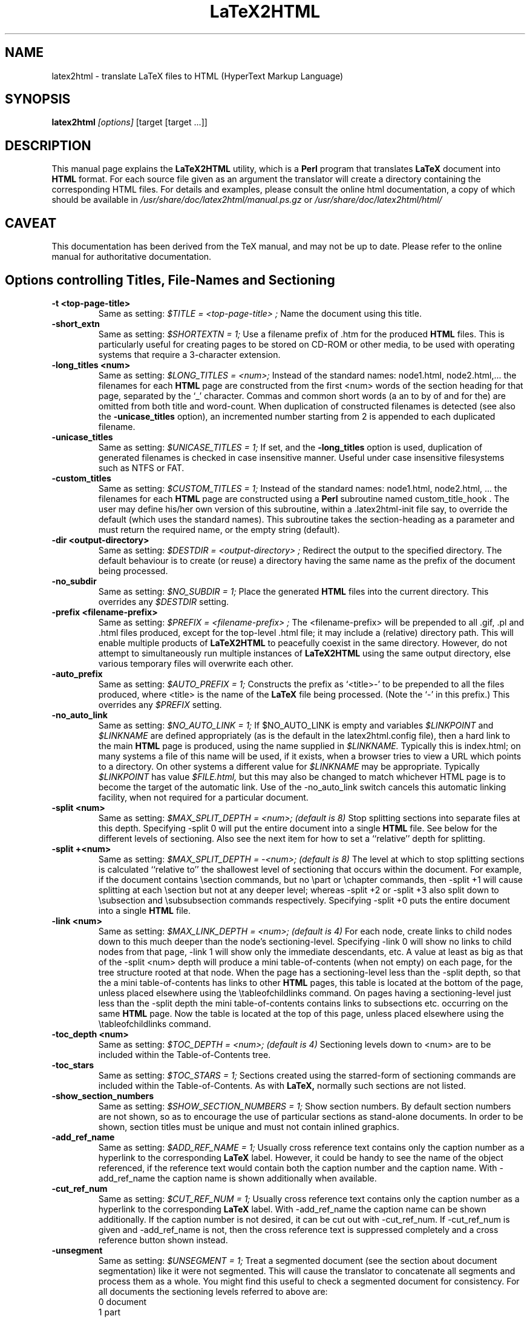 .\" Hey, Emacs! This is an -*- nroff -*- source file.
.\" Copyright (c) 1997 Manoj Srivastava <srivasta@debian.org>
.\"
.\" This is free documentation; you can redistribute it and/or
.\" modify it under the terms of the GNU General Public License as
.\" published by the Free Software Foundation; either version 2 of
.\" the License, or (at your option) any later version.
.\"
.\" The GNU General Public License's references to "object code"
.\" and "executables" are to be interpreted as the output of any
.\" document formatting or typesetting system, including
.\" intermediate and printed output.
.\"
.\" This manual is distributed in the hope that it will be useful,
.\" but WITHOUT ANY WARRANTY; without even the implied warranty of
.\" MERCHANTABILITY or FITNESS FOR A PARTICULAR PURPOSE.  See the
.\" GNU General Public License for more details.
.\"
.\" You should have received a copy of the GNU General Public
.\" License along with this manual; if not, write to the Free
.\" Software Foundation, Inc., 51 Franklin Street, Fifth Floor, Boston, MA  02110-1301
.\" USA.
.\"
.\"
.TH LaTeX2HTML 1 "July 1 2021" "Debian" "Debian GNU/Linux manual"
.SH NAME
latex2html \- translate LaTeX files to HTML (HyperText Markup Language)
.SH SYNOPSIS
.B latex2html
.I [options]
\&[target [target ...]]
.SH DESCRIPTION
This manual page explains the
.B "LaTeX2HTML"
utility, which is a 
.B Perl 
program that translates
.B LaTeX
document into 
.B HTML 
format. For each source file given as an argument
the translator will create a directory containing the corresponding
HTML files. For details and examples, please consult the online html
documentation, a copy of which should be available in
.I /usr/share/doc/latex2html/manual.ps.gz
or
.I /usr/share/doc/latex2html/html/
.SH CAVEAT
This documentation has been derived from the TeX manual, and may not be
up to date. Please refer to the online manual for authoritative
documentation.
.SH Options controlling Titles, File-Names and Sectioning
.TP
.B -t <top-page-title>
Same as setting:
.I $TITLE = "<top-page-title>";
Name the document using this title.
.TP
.B -short_extn
Same as setting:
.I $SHORTEXTN = 1;
Use a filename prefix of .htm for the produced 
.B HTML 
files. This is
particularly useful for creating pages to be stored on CD-ROM or other
media, to be used with operating systems that require a 3-character
extension.
.TP
.B -long_titles <num>
Same as setting:
.I $LONG_TITLES = <num>;
Instead of the standard names: node1.html, node2.html,... the filenames
for each 
.B HTML 
page are constructed from the first <num> words of the
section heading for that page, separated by the `_' character.
Commas and common short words (a an to by of and for the) are omitted
from both title and word-count.
When duplication of constructed filenames is detected (see also the
.B -unicase_titles
option), an incremented number starting from 2
is appended to each duplicated filename.
.TP
.B -unicase_titles
Same as setting:
.I $UNICASE_TITLES = 1;
If set, and the
.B -long_titles
option is used, duplication of generated filenames
is checked in case insensitive manner.
Useful under case insensitive filesystems such as NTFS or FAT.
.TP
.B -custom_titles
Same as setting:
.I $CUSTOM_TITLES = 1;
Instead of the standard names: node1.html, node2.html, ... the
filenames for each 
.B HTML 
page are constructed using a 
.B Perl 
subroutine
named custom_title_hook . The user may define his/her own version of
this subroutine, within a .latex2html-init file say, to override the
default (which uses the standard names). This subroutine takes the
section-heading as a parameter and must return the required name, or
the empty string (default).
.TP
.B -dir <output-directory>
Same as setting:
.I $DESTDIR = "<output-directory>";
Redirect the output to the specified directory.
The default behaviour is to create (or reuse) a directory having the
same name as the prefix of the document being processed.
.TP
.B -no_subdir
Same as setting:
.I $NO_SUBDIR = 1;
Place the generated 
.B HTML 
files into the current directory. This
overrides any 
.I $DESTDIR 
setting.
.TP
.B -prefix <filename-prefix>
Same as setting:
.I $PREFIX = "<filename-prefix>";
The <filename-prefix> will be prepended to all .gif, .pl and .html
files produced, except for the top-level .html file; it may include a
(relative) directory path. This will enable multiple products of
.B LaTeX2HTML 
to peacefully coexist in the same directory. However, do not
attempt to simultaneously run multiple instances of 
.B LaTeX2HTML 
using
the same output directory, else various temporary files will overwrite
each other.
.TP
.B -auto_prefix
Same as setting:
.I $AUTO_PREFIX = 1;
Constructs the prefix as `<title>-' to be prepended to all the files
produced, where <title> is the name of the 
.B LaTeX 
file being processed.
(Note the `-' in this prefix.)
This overrides any 
.I $PREFIX 
setting.
.TP
.B -no_auto_link
Same as setting:
.I $NO_AUTO_LINK = 1;
If $NO_AUTO_LINK is empty and variables 
.I $LINKPOINT 
and 
.I $LINKNAME 
are
defined appropriately (as is the default in the latex2html.config
file), then a hard link to the main 
.B HTML 
page is produced, using the
name supplied in 
.I $LINKNAME. 
Typically this is index.html; on many
systems a file of this name will be used, if it exists, when a browser
tries to view a URL which points to a directory. On other systems a
different value for 
.I $LINKNAME 
may be appropriate. Typically 
.I $LINKPOINT
has 
value 
.I $FILE.html, 
but this may also be changed to match whichever
HTML page is to become the target of the automatic link.
Use of the -no_auto_link switch cancels this automatic linking
facility, when not required for a particular document.
.TP
.B -split <num>
Same as setting:
.I $MAX_SPLIT_DEPTH = <num>; (default is 8)
Stop splitting sections into separate files at this depth. Specifying
-split 0 will put the entire document into a single 
.B HTML 
file. See
below for the different levels of sectioning. Also see the next item
for how to set a ``relative'' depth for splitting.
.TP
.B -split +<num>
Same as setting:
.I $MAX_SPLIT_DEPTH = -<num>; (default is 8)
The level at which to stop splitting sections is calculated ``relative
to'' the shallowest level of sectioning that occurs within the
document. For example, if the document contains \\section commands, but
no \\part or \\chapter commands, then -split +1 will cause splitting at
each \\section but not at any deeper level; whereas -split +2 or -split
+3 also split down to \\subsection and \\subsubsection commands
respectively. Specifying -split +0 puts the entire document into a
single 
.B HTML 
file.
.TP
.B -link <num>
Same as setting:
.I $MAX_LINK_DEPTH = <num>; (default is 4)
For each node, create links to child nodes down to this much deeper
than the node's sectioning-level.
Specifying -link 0 will show no links to child nodes from that page,
-link 1 will show only the immediate descendants, etc.
A value at least as big as that of the -split <num> depth will produce
a mini table-of-contents (when not empty) on each page, for the tree
structure rooted at that node.
When the page has a sectioning-level less than the -split depth, so
that the a mini table-of-contents has links to other 
.B HTML 
pages, this
table is located at the bottom of the page, unless placed elsewhere
using the \\tableofchildlinks command.
On pages having a sectioning-level just less than the -split depth the
mini table-of-contents contains links to subsections etc. occurring on
the same 
.B HTML 
page. Now the table is located at the top of this page,
unless placed elsewhere using the \\tableofchildlinks command.
.TP
.B -toc_depth <num>
Same as setting:
.I $TOC_DEPTH = <num>; (default is 4)
Sectioning levels down to <num> are to be included within the
Table-of-Contents tree.
.TP
.B -toc_stars
Same as setting:
.I $TOC_STARS = 1;
Sections created using the starred-form of sectioning commands are
included within the Table-of-Contents. As with 
.B LaTeX, 
normally such
sections are not listed.
.TP
.B -show_section_numbers
Same as setting:
.I $SHOW_SECTION_NUMBERS = 1;
Show section numbers. By default section numbers are not shown, so as
to encourage the use of particular sections as stand-alone documents.
In order to be shown, section titles must be unique and must not
contain inlined graphics.
.TP
.B -add_ref_name
Same as setting:
.I $ADD_REF_NAME = 1;
Usually cross reference text contains only the caption number as a
hyperlink to the corresponding
.B LaTeX
label. However, it could be
handy to see the name of the object referenced, if the reference text
would contain both the caption number and the caption name.
With -add_ref_name the caption name is shown additionally when available.
.TP
.B -cut_ref_num
Same as setting:
.I $CUT_REF_NUM = 1;
Usually cross reference text contains only the caption number as a
hyperlink to the corresponding
.B LaTeX
label. With -add_ref_name the
caption name can be shown additionally. If the caption number is not
desired, it can be cut out with -cut_ref_num. If -cut_ref_num is
given and -add_ref_name is not, then the cross reference text is
suppressed completely and a cross reference button shown instead.
.TP
.B -unsegment
Same as setting:
.I $UNSEGMENT = 1;
Treat a segmented document (see the section about document
segmentation) like it were not segmented. This will cause the
translator to concatenate all segments and process them as a whole. You
might find this useful to check a segmented document for consistency.
For all documents the sectioning levels referred to above are:
.RS 
 0  document
 1  part
 2  chapter
 3  section
 4  subsection
 5  subsubsection
 6  paragraph
 7  subparagraph
 8  subsubparagraph
.RE
.P
These levels apply even when the document contains no sectioning for the
shallower levels; e.g. no \\part or \\chapter commands is most common,
especially when using 
.B LaTeX's 
article document-class.
.SH Options controlling Extensions and Special Features
The switches described here govern the type of 
.B HTML 
code that can be
generated, and how to choose between the available options when there are
alternative strategies for implementing portions of 
.B LaTeX 
code.
.TP
.B -html_version (2.0|3.2|4.0|5.0)[,(math|i18n)]*
Same as setting:
.I $HTML_VERSION = "... ";
This specifies both the 
.B HTML 
version to generate, and any extra
(non-standard) 
.B HTML 
features that may be required.
The version number corresponds to a published DTD for an 
.B HTML 
standard. A
corresponding 
.B Perl 
file in the versions/ subdirectory is loaded; these
files are named `html<num>.pl'.
Following the version number, a comma-separated list of extensions can
be given. Each corresponds to a file `<name>.pl' also located in the
versions/ subdirectory. When such a file is loaded the resulting HTML
code can no longer be expected to validate with the specified DTD. An
exception is math when the -no_math switch is also used, which should
still validate.
Currently, versions 2.0, 3.2, 4.0 and 5.0 are available. 
The default version is usually set to be `5.0', within
latex2html.config.
.TP
.B -no_tex_defs
Same as setting:
.I $TEXDEFS = 0; (default is 1)
When 
.I $TEXDEFS 
is set (default) the file texdefs.perl will be read. This
provides code to allow common TEX commands like \\def, \\newbox,
\\newdimen and others, to be recognised, especially within the document
preamble. In the case of \\def, the definition may even be fully
interpreted, but this requires the pattern-matching to be not too
complicated.
If 
.I $TEXDEFS 
is `0' or empty, then texdefs.perl will not be loaded; the
translator will make no attempt to interpret any raw TEX commands. This
feature is intended to enable sophisticated authors the ability to
insert arbitrary TEX commands in environments that are destined to be
processed by 
.B LaTeX 
anyway; e.g. figures, theorems, pictures, etc.
However this should rarely be needed, as now there is better support
for these types of environment. There are now other methods to specify
which chunks of code are to be passed to 
.B LaTeX 
for explicit
image-generation; see the discussion of the makeimage environment.
.TP
.B -external_file <filename>
Same as setting:
.I $EXTERNAL_FILE = "<filename>";
Specifies the prefix of the .aux file that this document should read.
The .aux extension will be appended to this prefix to get the complete
filename, with directory path if needed.
This file could contain necessary information regarding citations,
figure, table and section numbers from 
.B LaTeX 
and perhaps other
information also. Use of this switch is vital for document segments,
processed separately and linked to appear as if generated from a single
LaTeX document.
.TP
.B -font_size <size>
Same as setting:
.I $FONT_SIZE = "<size>";
This option provides better control over the font size of environments
made into images using 
.B LaTeX. 
<size> must be one of the font sizes that
.B LaTeX 
recognizes; i.e. `10pt', `11pt', `12pt', etc. Default is `10pt',
or whatever option may have been specified on the \\documentclass or
\\documentstyle line.
Whatever size is selected, it will be magnified by the installation
variables 
.I $MATH_SCALE_FACTOR, 
.I $FIGURE_SCALE_FACTOR 
and
.I $DISP_SCALE_FACTOR 
as appropriate.
Note: This switch provides no control over the size of text on the HTML
pages. Such control is subject entirely to the user's choices of
settings for the browser windows.
.TP
.B -scalable_fonts
Same as setting:
.I $SCALABLE_FONTS = 1;
This is used when scalable fonts, such as PostScript versions of the
TEX fonts, are available for image-generation.
It has the effect of setting 
.I $PK_GENERATION 
to `1', and 
.I $DVIPS_MODE 
to
be empty, overriding any previous settings for these variables.
.TP
.B -no_math
Same as setting:
.I $NO_SIMPLE_MATH = 1;
Ordinarily simple mathematical expressions are set using the ordinary
text font, but italicized. When part of the expression can not be
represented this way, an image is made of the whole formula. This is
called ``simple math''. When 
.I $NO_SIMPLE_MATH 
is set, then all
mathematics is made into images, whether simple or not.
However, if the math extension is loaded, using the -html_version
switch described earlier, then specifying -no_math produces a quite
different effect. Now it is the special <MATH> tags and entities which
are canceled. In their place a sophisticated scheme for parsing
mathematical expressions is used. Images are made of those sub-parts of
a formula which cannot be adequately expressed using (italicized) text
characters and <SUB> and <SUP> tags. See the subsection on mathematics
for more details.
.TP
.B -local_icons
Same as setting:
.I $LOCAL_ICONS = 1;
A copy of each of the icons actually used within the document is placed
in the directory along with the 
.B HTML 
files and generated images. This
allows the whole document to be fully self-contained, within this
directory; otherwise the icons must be retrieved from a (perhaps
remote) server.
It is also the default behavior if $ICONSERVER is not set.
The icons are normally copied from a subdirectory of the

.B $LATEX2HTMLDIR,
 set within latex2html.config. An alternative set of
icons can be used by specifying a (relative) directory path in
$ALTERNATIVE_ICONS to where the customised images can be found.
.TP
.B -init_file <file>
Load the specified initialisation file. This 
.B Perl 
file will be loaded
after loading 
.I $HOME/.latex2html-init, 
or .latex2html-init in the local
directory, if either file exists. It is read at the time the switch is
processed, so the contents of the file may change any of the values of
any of the variables that were previously established, as well as any
default options. More than one initialisation file can be read in this
way.
.TP
.B -no_fork
Same as setting:
.I $NOFORK = 1;
When set this disables a feature in the early part of the processing
whereby some memory-intensive operations are performed by `forked'
child processes. Some single-task operating systems, such as DOS, do
not support this feature. Having 
.I $NOFORK 
set then ensures that
unnecessary file-handles that are needed with the forked processes, are
not consumed unnecessarily, perhaps resulting in a fatal 
.B Perl 
error.
.TP
.B -iso_language <type>
This enables you to specify a different language type than 'EN' to be
used in the lang attribute of the 
.B HTML 
document, e.g. 'en-US'.
.TP
.B -short_index
Same as setting:
.I $SHORT_INDEX = 1;
Creates shorter Index listings, using codified links; this is fully
compatible with the makeidx package.
.TP
.B -no_footnode
Same as setting:
.I $NO_FOOTNODE = 1;
Suppresses use of a separate file for footnotes; instead these are
placed at the bottom of the 
.B HTML 
pages where the references occur.
When this option is used, it is frequently desirable to change the
style of the marker used to indicate the presence of a footnote. This
is done as in 
.B LaTeX, 
using code such as follows.
\\renewcommand{\\thefootnote}{\\arabic{footnote}}
All the styles \\arabic, \\alph, \\roman, \\Alph and \\Roman are available.
.TP
.B -numbered_footnotes
Same as setting:
.I $NUMBERED_FOOTNOTES = 1;
If this is set you will get every footnote applied with a subsequent
number, to ease readability.
.TP
.B -address <author-address>
Same as setting:
.I $ADDRESS = "<author-address>";
Sign each page with this address.
See latex2html.config for an example using 
.B Perl 
code to automatically
include the date.
A user-defined 
.B Perl 
subroutine called &custom_address can be used
instead, if defined; it takes the value of 
.I $ADDRESS 
as a parameter,
which may be used or ignored as desired. At the time when this
subroutine will be called, variables named $depth, 
.I $title, 
.I $file 
hold
the sectioning-level, title and filename of the 
.B HTML 
page being
produced; 
.I $FILE 
holds the name of the filename for the title-page of
the whole document.
.TP
.B -info <string>
Same as setting:
.I $INFO = "<string>";
Generate a new section ``About this document'' containing information
about the document being translated. The default is to generate such a
section with information on the original document, the date, the user
and the translator. An empty string (or the value `0') disables the
creation of this extra section.
If a non-empty string is given, it will be placed as the contents of
the ``About this document'' page instead of the default information.
.SH Switches controlling Image Generation
These switches affect whether images are created at all, whether old images
are reused on subsequent runs or new ones created afresh, and whether
anti-aliasing effects are used within the images themselves.
.TP
.B -use_dvipng
Use the dvipng program to generate png images, rather than using
dvips followed by gs.  This method produces better alignment of
math formulas which extend significantly above or below
the line of text in which they are contained.
.TP
.B -nouse_pdftex
Generate intermediate images with plain latex instead of pdflatex.
If your document is written for pdflatex, run ``pdflatex'' first and
then ``latex2html''.  If your document is written for plain, dvi-producing
latex, run ``latex'' first and then ``latex2html -nouse_pdftex''.
.TP
.B -use_luatex
Generate intermediate images with lualatex instead of plain latex.
Produced PDF output will then be translated into images with GhostScript.
Useful for lualatex documents which cannot be translated by latex or pdflatex.
.TP
.B -use_luadvi
Generate intermediate images with dvilualatex instead of plain latex.
Useful for dvilualatex documents which cannot be translated by latex.
.TP
.B -ascii_mode
Same as setting:
.I $ASCII_MODE = $EXTERNAL_IMAGES = 1;
Use only ASCII characters and do not include any images in the final
output. With -ascii_mode the output of the translator can be used on
character-based browsers, such as lynx, which do not support inlined
images (via the <IMG> tag).
.TP
.B -nolatex
Same as setting:
.I $NOLATEX = 1;
Disable the mechanism for passing unknown environments to 
.B LaTeX 
for
processing. This can be thought of as ``draft mode'' which allows
faster translation of the basic document structure and text, without
fancy figures, equations or tables.
(This option has been superseded by the -no_images option, see below.)
.TP
.B -external_images
Same as setting:
.I $EXTERNAL_IMAGES = 1;
Instead of including any generated images inside the document, leave
them outside the document and provide hypertext links to them.
.TP
.B -ps_images
Same as setting:
.I $PS_IMAGES = $EXTERNAL_IMAGES = 1;
Use links to external PostScript files rather than inlined images in
the chosen graphics format.
.TP
.B -discard
Same as setting:
.I $DISCARD_PS = 1;
The temporary PostScript files are discarded immediately after they
have been used to create the image in the desired graphics format.
.TP
.B -no_images
Same as setting:
.I $NO_IMAGES = 1;
Do not attempt to produce any inlined images. The missing images can be
generated ``off-line'' by restarting 
.B LaTeX2HTML 
with the option
-images_only .
.TP
.B -images_only
Same as setting:
.I $IMAGES_ONLY = 1;
Try to convert any inlined images that were left over from previous
runs of 
.B LaTeX2HTML.
.TP
.B -reuse <reuse_option>
Same as setting:
.I $REUSE = <reuse_option>;
This switch specifies the extent to which image files are to be shared
or recycled.
There are three valid options:
[*] 0
Do not ever share or recycle image files.
This choice also invokes an interactive session prompting the user
about what to do about a pre-existing 
.B HTML 
directory, if it
exists.
[*] 1
Recycle image files from a previous run if they are available,
but do not share identical images that must be created in this
run.
[*] 2
Recycle image files from a previous run and share identical images
from this run.
This is the default.
A later section provides additional information about image-reuse.
.TP
.B -no_reuse
Same as setting:
.I $REUSE = 0;
Do not share or recycle images generated during previous translations.
This is equivalent to -reuse 0 . (This will enable the initial
interactive session during which the user is asked whether to reuse the
old directory, delete its contents or quit.)
.TP
.B -antialias
Same as setting:
.I $ANTI_ALIAS = 1; (Default is 0.)
Generated images of figure environments and external PostScript files
should use anti-aliasing. By default anti-aliasing is not used with
these images, since this may interfere with the contents of the images
themselves.
.TP
.B -antialias_text
Same as setting:
.I $ANTI_ALIAS_TEXT = 1; (Default is 1.)
Generated images of typeset material such as text, mathematical
formulas, tables and the content of makeimage environments, should use
anti-aliasing effects.
The default is normally to use anti-aliasing for text, since the
resulting images are much clearer on-screen. However the default may
have been changed locally.
.TP
.B -no_antialias
Same as setting:
.I $ANTI_ALIAS = 0; (Default is 0.)
Generated images of figure environments and external PostScript files
should not use anti-aliasing with images, though the local default may
have been changed to use it.
.TP
.B -no_antialias_text
Same as setting:
.I $ANTI_ALIAS_TEXT = 0; (Default is 1.)
Generated images of typeset material should not use anti-aliasing
effects. Although on-screen images of text are definitely improved
using anti-aliasing, printed images can be badly blurred, even at
300dpi. Higher resolution printers do a much better job with the
resulting grey-scale images.
.TP
.B -white
Same as setting:
.I $WHITE_BACKGROUND = 1; (Default is 1.)
Ensures that images of figure environments have a white background.
Otherwise transparency effects may not work correctly.
.TP
.B -no_white
Same as setting:
.I $WHITE_BACKGROUND = ''; (Default is 1.)
Cancels the requirement that figure environments have a white
background.
.TP
.B -ldump
Same as setting:
.I $LATEX_DUMP = 1; (Default is 0.)
Use this if you want to speed up image processing during the 2nd and
subsequent runs of 
.B LaTeX2HTML 
on the same document. The translator now
produces a 
.B LaTeX 
format-dump of the preamble to images.tex which is
used on subsequent runs. This significantly reduces the startup time
when 
.B LaTeX 
reads the images.tex file for image-generation.
This process actually consumes additional time on the first run, since
.B LaTeX
is called twice -- once to create the format-dump, then again to
load and use it. The pay-off comes with the faster loading on
subsequent runs. Approximately 1 Meg of disk space is consumed by the
dump file.
.SH Switches controlling Navigation Panels
The following switches govern whether to include one or more navigation
panels on each 
.B HTML 
page, also which buttons to include within such a panel.
.TP
.B -no_navigation
Same as setting:
.I $NO_NAVIGATION = 1;
Disable the mechanism for putting navigation links in each page.
This overrides any settings of the 
.I $TOP_NAVIGATION, 
.I $BOTTOM_NAVIGATION
and 
.I $AUTO_NAVIGATION 
variables.
.TP
.B -top_navigation
Same as setting:
.I $TOP_NAVIGATION = 1;
Put navigation links at the top of each page.
.TP
.B -bottom_navigation
Same as setting:
.I $BOTTOM_NAVIGATION = 1;
Put navigation links at the bottom of each page as well as the top.
.TP
.B -auto_navigation
Same as setting:
.I $AUTO_NAVIGATION = 1;
Put navigation links at the top of each page. Also put one at the
bottom of the page, if the page exceeds 
.I $WORDS_IN_PAGE 
number of words
(default = 450).
.TP
.B -next_page_in_navigation
Same as setting:
.I $NEXT_PAGE_IN_NAVIGATION = 1;
Put a link to the next logical page in the navigation panel.
.TP
.B -previous_page_in_navigation
Same as setting:
.I $PREVIOUS_PAGE_IN_NAVIGATION = 1;
Put a link to the previous logical page in the navigation panel.
.TP
.B -contents_in_navigation
Same as setting:
.I $CONTENTS_IN_NAVIGATION = 1;
Put a link to the table-of-contents in the navigation panel if there is
one.
.TP
.B -index_in_navigation
Same as setting:
.I $INDEX_IN_NAVIGATION = 1;
Put a link to the index-page in the navigation panel if there is an
index.
.SH Switches for Linking to other documents
When processing a single stand-alone document, the switches described in
this section should not be needed at all, since the automatically generated
navigation panels, described on the previous page should generate all the
required navigation links. However if a document is to be regarded as part
of a much larger document, then links from its first and final pages, to
locations in other parts of the larger (virtual) document, need to be
provided explicitly for some of the buttons in the navigation panel.
The following switches allow for such links to other documents, by providing
the title and URL for navigation panel hyperlinks. In particular, the
``Document Segmentation'' feature necessarily makes great use of these
switches. It is usual for the text and targets of these navigation
hyperlinks to be recorded in a Makefile, to avoid tedious typing of long
command-lines having many switches.
.TP
.B -up_url <URL>
Same as setting:
.I $EXTERNAL_UP_LINK = "<URL>";
Specifies a universal resource locator (URL) to associate with the
``UP'' button in the navigation panel(s).
.TP
.B -up_title <string>
Same as setting:
.I $EXTERNAL_UP_TITLE = "<string>";
Specifies a title associated with this URL.
.TP
.B -prev_url <URL>
Same as setting:
.I $EXTERNAL_PREV_LINK = "<URL>";
Specifies a URL to associate with the ``PREVIOUS'' button in the
navigation panel(s).
.TP
.B -prev_title <string>
Same as setting:
.I $EXTERNAL_PREV_TITLE = "<string>";
Specifies a title associated with this URL.
.TP
.B -down_url <URL>
Same as setting:
.I $EXTERNAL_DOWN_LINK = "<URL>";
Specifies a URL for the ``NEXT'' button in the navigation panel(s).
.TP
.B -down_title <string>
Same as setting:
.I $EXTERNAL_DOWN_TITLE = "<string>";
Specifies a title associated with this URL.
.TP
.B -contents <URL>
Same as setting:
.I $EXTERNAL_CONTENTS = "<URL>";
Specifies a URL for the ``CONTENTS'' button, for document segments that
would not otherwise have one.
.TP
.B -index <URL>
Same as setting:
.I $EXTERNAL_INDEX = "<URL>";
Specifies a URL for the ``INDEX'' button, for document segments that
otherwise would not have an index.
.TP
.B -biblio <URL>
Same as setting:
.I $EXTERNAL_BIBLIO = "<URL>";
Specifies the URL for the bibliography page to be used, when not
explicitly part of the document itself.
Warning: On some systems it is difficult to give text-strings <string>
containing space characters, on the command-line or via a Makefile. One way
to overcome this is to use the corresponding variable. Another way is to
replace the spaces with underscores (_).
.SH Switches for Help and Tracing
The first two of the following switches are self-explanatory. When problems
arise in processing a document, the switches -debug and -verbosity will each
cause 
.B LaTeX2HTML 
to generate more output to the screen. These extra messages
should help to locate the cause of the problem.
.TP
.B -tmp <path>
Define a temporary directory to use for image generation. If <path> is
0, the standard temporary directory /tmp is used.
.TP
.B -h(elp)
Print out the list of all command-line options.
.TP
.B -v
Print the current version of 
.B LaTeX2HTML.
.TP
.B -debug
Same as setting:
.I $DEBUG = 1;
Run in debug-mode, displaying messages and/or diagnostic information
about files read, and utilities called by 
.B LaTeX2HTML.
Shows any
messages produced by these calls.
More extensive diagnostics, from the 
.B Perl 
debugger, can be obtained by
appending the string `-w-' to the 1st line of the latex2html (and
other) 
.B Perl 
script(s).
.TP
.B -verbosity <num>
Same as setting:
.I $VERBOSITY = <num>;
Display messages revealing certain aspects of the processing performed
by 
.B LaTeX2HTML 
on the provided input file(s). The <num> parameter can be
an integer in the range 0 to 8. Each higher value adds to the messages
produced.
.TP
0.   
No special tracing; as for versions of 
.B LaTeX2HTML 
prior to V97.1.
.TP
1.   
(This is the default.) Show section-headings and the corresponding
HTML file names, and indicators that major stages in the
processing have been completed.
.TP
2.   
Print environment names and identifier numbers, and new
theorem-types. Show warnings as they occur, and indicators for
more stages of processing. Print names of files for storing
auxiliary data arrays.
.TP
3.   
Print command names as they are encountered and processed; also
any unknown commands encountered while pre-processing. Show names
of new commands, environments, theorems, counters and
counter-dependencies, for each document partition.
.TP
4.   
Indicate command-substitution the pre-process of
math-environments. Print the contents of unknown environments for
processing in 
.B LaTeX, 
both before and after reverting to 
.B LaTeX
source. Show all operations affecting the values of counters. Also
show links, labels and sectioning keys, at the stages of
processing.
.TP
5.   
Detail the processing in the document preamble. Show substitutions
of new environments. Show the contents of all recognised
environments, both before and after processing. Show the
cached/encoded information for the image keys, allowing two images
to be tested for equality.
.TP
6.   
Show replacements of new commands, accents and wrapped commands.
.TP
7.   
Trace the processing of commands in math mode; both before and
after.
.TP
8.   
Trace the processing of all commands, both before and after.
The command-line option sets an initial value only. During processing
the value of 
.I $VERBOSITY 
can be set dynamically using the
\\htmltracing{...} command, whose argument is the desired value, or by
using the more general \\HTMLset command as follows:
\\HTMLset{VERBOSITY}{<num>}.
.SH Other Configuration Variables, without switches
The configuration variables described here do not warrant having a
command-line switch to assign values. Either they represent aspects of
.B LaTeX2HTML 
that are specific to the local site, or they govern properties
that should apply to all documents, rather than something that typically
would change for the different documents within a particular sub-directory.
Normally these variables have their value set within the latex2html.config
file. In the following listing the defaults are shown, as the lines of Perl
code used to establish these values. If a different value is required, then
these can be assigned from a local .latex2html-init initialisation file,
without affecting the defaults for other users, or documents processed from
other directories.
.TP
.B $dd
holds the string to be used in file-names to delimit directories; it
is set internally to `/', unless the variable has already been given a
value within latex2html.config .
Note: This value cannot be set within a .latex2html-init initialisation
file, since its value needs to be known in order to find such a file.
.TP
.B $LATEX2HTMLDIR
Read by the install-test script from latex2html.config, its value is
inserted into the latex2html 
.B Perl 
script as part of the installation
process.
.TP
.B $LATEX2HTMLSTYLES = "$LATEX2HTMLDIR/styles";
Read from the latex2html.config file by install-test, its value is
checked to locate the styles/ directory.
.TP
.B $LATEX2HTMLVERSIONS = "$LATEX2HTMLDIR/versions";
The value of this variable should be set within latex2html.config to
specify the directory path where the version and extension files can be
found.
.TP
.B $ALTERNATIVE_ICONS = '';
This may contain the (relative) directory path to a set of customised
icons to be used in conjunction with the -local_icons switch.
.TP
.B $TEXEXPAND = "$LATEX2HTMLDIR/texexpand";
Read by the install-test 
.B Perl 
script from latex2html.config, its value
is used to locate the texexpand 
.B Perl 
script.
.TP
.B $PSTOIMG = "$LATEX2HTMLDIR/pstoimg";
Read by the install-test 
.B Perl 
script from latex2html.config, its value
is used to locate the pstoimg 
.B Perl 
script.
.TP
.B $IMAGE_TYPE = '<image-type>';
Set in latex2html.config, the currently supported <image-type>s are:
svg, png and gif.  Vector formats such as svg look better at high resolution, 
while bitmap formats such as png or gif are generally
faster to download and to render.

.TP
.B $DVIPS = 'dvips';
Read from latex2html.config by install-test, its value is checked to
locate the dvips program or script.
There could be several reasons to change the value here:
.RS
.RS
.P
add a switch -P<printer> to load a specific configuration-file;
e.g. to use a specific set of PostScript fonts, for improved
image-generation.
.P
to prepend a path to a different version of dvips than normally
available as the system default (e.g. the printing requirements
are different).
.P
to append debugging switches, in case of poor quality images;
one can see which paths are being searched for fonts and other
resources.
.P
to prepend commands for setting path variables that dvips may need
in order to locate fonts or other resources.
.RE
.P
If automatic generation of fonts is required, using Metafont, the
following configuration variables are important.
.TP
.B $PK_GENERATION = 1;
This variable must be set, to initiate font-generation; otherwise
fonts will be scaled from existing resources on the local system.
In particular this variable must not be set, if one wishes to use
PostScript fonts or other scalable font resources (see the
-scalable_fonts switch).
.TP
.B $DVIPS_MODE = 'toshiba';
The mode given here must be available in the modes.mf file,
located with the Metafont resource files, perhaps in the misc/
subdirectory.
.TP
.B $METAFONT_DPI = 180;
The required resolution, in dots-per-inch, should be listed
specifically within the MakeTeXPK script, called by dvips to
invoke Metafont with the correct parameters for the required
fonts.
.RE
.TP
.B $LATEX = 'latex';
Read from latex2html.config by install-test, its value is checked to
locate the latex program or script.
If 
.B LaTeX 
is having trouble finding style-files and/or packages, then
the default command can be prepended with other commands to set
environment variables intended to resolve these difficulties;
e.g. 
.I $LATEX = 'setenv TEXINPUTS <path to search> ; latex' .
There are several variables to help control exactly which files are
read by 
.B LaTeX2HTML 
and by 
.B LaTeX 
when processing images:
.RS
.TP
.B $TEXINPUTS
This is normally set from the environment variable of the same
name. If difficulties occur so that styles and packages are not
being found, then extra paths can be specified here, to resolve
these difficulties.
.TP
.B $DONT_INCLUDE
This provides a list of filenames and extensions to not include,
even if requested to do so by an \\input or \\include command.
(Consult latex2html.config for the default list.)
.TP
.B $DO_INCLUDE = '';
List of exceptions within the 
.I $DONT_INCLUDE 
list. These files are
to be read if requested by an \\input or \\include command.
.RE
.TP
.B $ICONSERVER = '<URL>';
This is used to specify a URL to find the standard icons, as used for
the navigation buttons.
Names for the specific images size, as well as size information, can be
found in latex2html.config. The icons themselves can be replaced by
customised versions, provided this information is correctly updated and
the location of the customised images specified as the value of
$ICONSERVER.
When the -local_icons switch is used, so that a copy of the icons is
placed with the 
.B HTML 
files and other generated images, the value of
$ICONSERVER is not needed within the 
.B HTML 
files themselves.
.TP
.B $NAV_BORDER = <num>;
The value given here results in a border, measured in points, around
each icon.
A value of `0' is common, to maintain strict alignment of inactive and
active buttons in the control panels.
.TP
.B $LINKNAME = '"index.$EXTN"';
This is used when the 
.I $NO_AUTO_LINK 
variable is empty, to allow a URL
to the working directory to be sufficient to reach the main page of the
completed document. It specifies the name of the 
.B HTML 
file which will
be automatically linked to the directory name.
The value of 
.I $EXTN 
is .html unless 
.I $SHORTEXTN 
is set, in which case it
is .htm .
.TP
.B $LINKPOINT = '"$FILE$EXTN"';
This specifies the name of the 
.B HTML 
file to be duplicated, or
symbolically linked, with the name specified in 
.I $LINKNAME.
At 
the appropriate time the value of 
.I $FILE 
is the document name, which
usually coincides with the name of the working directory.
.TP
.B $CHARSET = 'utf-8';
This specifies the character set used within the 
.B HTML 
pages produced by
.B LaTeX2HTML.
If no value is set in a configuration or initialisation
file, the default value will be assumed. The lowercase form 
.I $charset 
is
also recognised, but this is overridden by the uppercase form.
.TP
.B $ACCENT_IMAGES = 'large';
Accented characters that are not part of the ISO-Latin fonts can be
generated by making an image using 
.B LaTeX. 
This variable contains a
(comma-separated) list of 
.B LaTeX 
commands for setting the style to be
used when these images are made. If the value of this variable is empty
then the accent is simply ignored, using an un-accented font character
(not an image) instead.
.P
Within the color.perl package, the following two variables are used to identify
the names of files containing specifications for named colors. Files having
these names are provided, in the 
.I $LATEX2HTMLSTYLES 
directory, but they could
be moved elsewhere, or replaced by alternative files having different names.
In such a case the values of these variables should be altered accordingly.
.P
.B $RGBCOLORFILE = 'rgb.txt';
.P
.B $CRAYOLAFILE = 'crayola.txt';
.P
The following variables may well be altered from the system defaults, but
this is best done using a local .latex2html-init initialisation file, for
overall consistency of style within documents located at the same site, or
sites in close proximity.
.TP
.B $default_language = 'english';
This establishes which language code is to be placed within the
<!DOCTYPE ... > tag that may appear at the beginning of the 
.B HTML 
pages
produced. Loading a package for an alternative language can be expected
to change the value of this variable.
See also the 
.I $TITLES_LANGUAGE 
variable, described next.
.TP
.B $TITLES_LANGUAGE = 'english';
This variable is used to specify the actual strings used for standard
document sections, such as ``Contents'', ``References'', ``Table of
Contents'', etc.
Support for French and German titles is available in corresponding
packages. Loading such a package will normally alter the value of this
variable, as well as the 
.I $default_language 
variable described above.
.TP
.B $WORDS_IN_NAVIGATION_PANEL_TITLES = 4;
Specifies how many words to use from section titles, within the textual
hyperlinks which accompany the navigation buttons.
.TP
.B $WORDS_IN_PAGE = 450;
Specifies the minimum page length required before a navigation panel is
placed at the bottom of a page, when the 
.I $AUTO_NAVIGATION 
variable is
set.
.TP
.B $CHILDLINE = \(dq<BR><HR>\\\\n\(dq;
This gives the 
.B HTML 
code to be placed between the child-links table and
the ordinary contents of the page on which it occurs.
.TP
.B $NETSCAPE_HTML = 0;
When set, this variable specifies that 
.B HTML 
code may be present which
does not conform to any official standard. This restricts the contents
of any <!DOCTYPE ... > tag which may be placed at the beginning of the
HTML pages produced.
.TP
.B $BODYTEXT = '';
The value of this variable is used within the <BODY ... > tag; e.g. to
set text and/or background colors.
It's value is overridden by the \\bodytext command, and can be added-to
or parts changed using the \\htmlbody command or \\color and \\pagecolor
from the color package.
.TP
.B $INTERLACE = 1;
When set, interlaced images should be produced.
This requires graphics utilities to be available to perform the
interlacing operation.
.TP
.B $TRANSPARENT_FIGURES = 1;
When set, the background of images should be made transparent;
otherwise it is white.
This requires graphics utilities to be available which can specify the
color to be made transparent.
.TP
.B $FIGURE_SCALE_FACTOR = 1;
Scale factor applied to all images of figure and other environments,
when being made into an image.
Note that this does not apply to recognised mathematics environments,
which instead use the contents of 
.I $MATH_SCALE_FACTOR 
and
$DISP_SCALE_FACTOR to specify scaling.
.TP
.B $MATH_SCALE_FACTOR = 1;
Scale factor applied to all images of mathematics, both inline and
displayed. A value of 1.4 is a good alternative, with anti-aliased
images.
.TP
.B $DISP_SCALE_FACTOR = 1;
Extra scale factor applied to images of displayed math environments.
When set, this value multiplies 
.I $MATH_SCALE_FACTOR 
to give the total
scaling. A value of `1.2' is a good choice to accompany
$MATH_SCALE_FACTOR = 1.4;.
.TP
.B $EXTRA_IMAGE_SCALE
This may hold an extra scale factor that can be applied to all
generated images.
When set, it specifies that a scaling of 
.I $EXTRA_IMAGE_SCALE 
be applied
when images are created, but to have their height and width recorded as
the un-scaled size. This is to coax browsers into scaling the (usually
larger) images to fit the desired size; when printed a better quality
can be obtained. Values of `1.5' and `2' give good print quality at
600dpi.
.TP
.B $PAPERSIZE = 'a5';
Specifies the size of a page for typesetting figures or displayed math,
when an image is to be generated.
This affects the lengths of lines of text within images. Since images
of text or mathematics should use larger sizes than when printed, else
clarity is lost at screen resolutions, then a smaller paper-size is
generally advisable. This is especially so if both the
$MATH_SCALE_FACTOR and 
.I $DISP_SCALE_FACTOR 
scaling factors are being
used, else some images may become excessively large, including a lot of
blank space.
.TP
.B $LINE_WIDTH = 500;
Formerly specified the width of an image, when the contents were to be
right- or center-justified. (No longer used.)
.PP
The following variables are used to access the utilities required during
image-generation. File and program locations on the local system are
established by the configure-pstoimg 
.B Perl 
script and stored within
.I $LATEX2HTMLDIR/local.pm 
as 
.B Perl 
code, to be read by pstoimg when required.
After running the configure-pstoimg Perl script it should not be necessary
to alter the values obtained. Those shown below are what happens on the
author's system; they are for illustration only and do not represent default
values.
.PP
 $GS_LIB = '/usr/local/share/ghostscript/4.02';
 $PNMCAT = '/usr/local/bin/pnmcat';
 $PNMQUANT = '/usr/local/bin/pnmquant';
 $PNMFLIP = '/usr/local/bin/pnmflip';
 $PPMTOGIF = '/usr/local/bin/ppmtogif';
 $HOWTO_TRANSPARENT_GIF = 'netpbm';
 $GS_DEVICE = 'pnmraw';
 $GS = '/usr/local/bin/gs';
 $PNMFILE = '/usr/local/bin/pnmfile';
 $HOWTO_INTERLACE_GIF = 'netpbm';
 $PBMMAKE = '/usr/local/bin/pbmmake';
 $PNMCROP = '/usr/local/bin/pnmcrop';
 $TMP = '/usr/var/tmp';
The following variables are no longer needed, having been replaced by the
more specific information obtained using the Perl script configure-pstoimg.
 $USENETPBM = 1;
 $PBMPLUSDIR = '/usr/local/bin';
.SH "SEE ALSO"
.BR latex (1)
.SH AUTHOR
Nikos Drakos,  Computer Based Learning Unit, University of Leeds
<nikos@cbl.leeds.ac.uk>. Several people have contributed suggestions,
ideas, solutions, support and encouragement.
The current maintainer is Ross Moore.
This manual page was written by Manoj Srivastava <srivasta@debian.org>,
for the Debian GNU/Linux system, based on the LaTeX documentation
accompanying the program.
